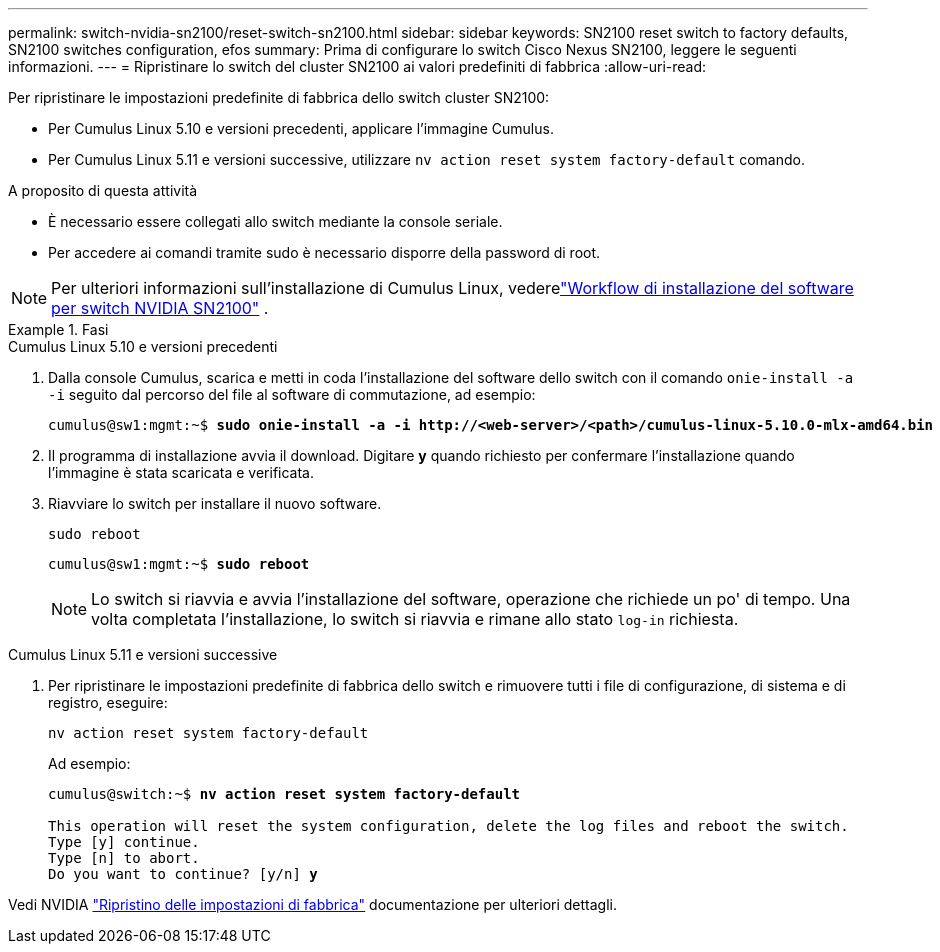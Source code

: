 ---
permalink: switch-nvidia-sn2100/reset-switch-sn2100.html 
sidebar: sidebar 
keywords: SN2100 reset switch to factory defaults, SN2100 switches configuration, efos 
summary: Prima di configurare lo switch Cisco Nexus SN2100, leggere le seguenti informazioni. 
---
= Ripristinare lo switch del cluster SN2100 ai valori predefiniti di fabbrica
:allow-uri-read: 


[role="lead"]
Per ripristinare le impostazioni predefinite di fabbrica dello switch cluster SN2100:

* Per Cumulus Linux 5.10 e versioni precedenti, applicare l'immagine Cumulus.
* Per Cumulus Linux 5.11 e versioni successive, utilizzare `nv action reset system factory-default` comando.


.A proposito di questa attività
* È necessario essere collegati allo switch mediante la console seriale.
* Per accedere ai comandi tramite sudo è necessario disporre della password di root.



NOTE: Per ulteriori informazioni sull'installazione di Cumulus Linux, vederelink:configure-software-overview-sn2100-cluster.html["Workflow di installazione del software per switch NVIDIA SN2100"] .

.Fasi
[role="tabbed-block"]
====
.Cumulus Linux 5.10 e versioni precedenti
--
. Dalla console Cumulus, scarica e metti in coda l'installazione del software dello switch con il comando `onie-install -a -i` seguito dal percorso del file al software di commutazione, ad esempio:
+
[listing, subs="+quotes"]
----
cumulus@sw1:mgmt:~$ *sudo onie-install -a -i http://<web-server>/<path>/cumulus-linux-5.10.0-mlx-amd64.bin*
----
. Il programma di installazione avvia il download.  Digitare *y* quando richiesto per confermare l'installazione quando l'immagine è stata scaricata e verificata.
. Riavviare lo switch per installare il nuovo software.
+
`sudo reboot`

+
[listing, subs="+quotes"]
----
cumulus@sw1:mgmt:~$ *sudo reboot*
----
+

NOTE: Lo switch si riavvia e avvia l'installazione del software, operazione che richiede un po' di tempo.  Una volta completata l'installazione, lo switch si riavvia e rimane allo stato `log-in` richiesta.



--
.Cumulus Linux 5.11 e versioni successive
--
. Per ripristinare le impostazioni predefinite di fabbrica dello switch e rimuovere tutti i file di configurazione, di sistema e di registro, eseguire:
+
`nv action reset system factory-default`

+
Ad esempio:

+
[listing, subs="+quotes"]
----
cumulus@switch:~$ *nv action reset system factory-default*

This operation will reset the system configuration, delete the log files and reboot the switch.
Type [y] continue.
Type [n] to abort.
Do you want to continue? [y/n] *y*
----


Vedi NVIDIA https://docs.nvidia.com/networking-ethernet-software/cumulus-linux-511/Installation-Management/Factory-Reset/["Ripristino delle impostazioni di fabbrica"^] documentazione per ulteriori dettagli.

--
====
